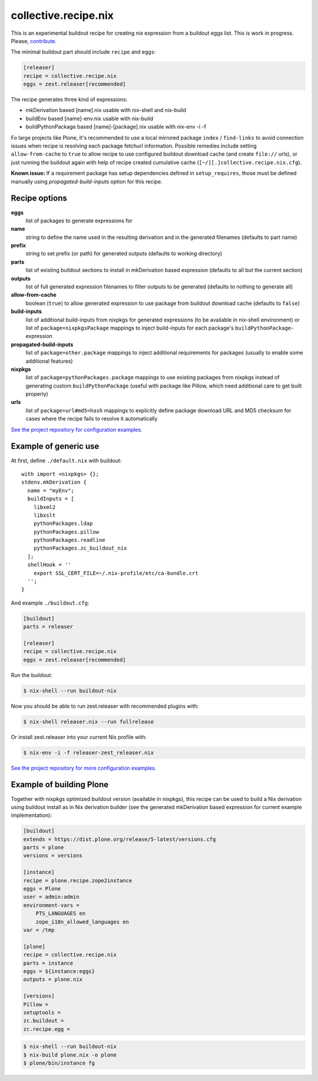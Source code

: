 collective.recipe.nix
=====================

This is an experimental buildout recipe for creating nix expression from
a buildout eggs list. This is work in progress. Please, contribute_.

.. _contribute: https://github.com/datakurre/collective.recipe.nix

The minimal buildout part should include ``recipe`` and ``eggs``:

.. code:: ini

   [releaser]
   recipe = collective.recipe.nix
   eggs = zest.releaser[recommended]

The recipe generates three kind of expressions:

* mkDerivation based [name].nix usable with nix-shell and nix-build
* buildEnv based [name]-env.nix usable with nix-build
* buildPythonPackage based [name]-[package].nix usable with nix-env -i -f

Fo large projects like Plone, it's recommended to use a local mirrored package
``index`` / ``find-links`` to avoid connection issues when recipe is resolving
each package fetchurl information. Possible remedies include setting
``allow-from-cache`` to ``true`` to allow recipe to use configured buildout
download cache (and create ``file://`` urls), or just running the buildout
again with help of recipe created cumulative cache
(``[~/][.]collective.recipe.nix.cfg``).

**Known issue:** If a requirement package has setup dependencies defined in
``setup_requires``, those must be defined manually using
*propagated-build-inputs* option for this recipe.


Recipe options
--------------

**eggs**
  list of packages to generate expressions for

**name**
  string to define the name used in the resulting derivation and in the
  generated filenames (defaults to part name)

**prefix**
  string to set prefix (or path) for generated outputs (defaults to working
  directory)

**parts**
  list of existing buildout sections to install in mkDerivation based expression
  (defaults to all but the current section)

**outputs**
  list of full generated expression filenames to filter outputs to be generated
  (defaults to nothing to generate all)

**allow-from-cache**
  boolean (``true``) to allow generated expression to use package  from
  buildout download cache (defaults to ``false``)

**build-inputs**
  list of additional build-inputs from nixpkgs for generated expressions (to be
  available in nix-shell environment) or list of ``package=nixpkgsPackage``
  mappings to inject build-inputs for each package's
  ``buildPythonPackage``-expression

**propagated-build-inputs**
  list of ``package=other.package`` mappings to inject additional
  requirements for packages (usually to enable some additional features)

**nixpkgs**
  list of ``package=pythonPackages.package`` mappings to use existing packages
  from nixpkgs instead of generating custom ``buildPythonPackage`` (useful with
  package like Pillow, which need additional care to get built properly)

**urls**
  list of ``package=url#md5=hash`` mappings to explicitly define package
  download URL and MD5 checksum for cases where the recipe fails to resolve
  it automatically

`See the project repository for configuration examples.`__

__ https://github.com/datakurre/collective.recipe.nix/tree/master/examples


Example of generic use
----------------------

At first, define ``./default.nix`` with buildout::

    with import <nixpkgs> {};
    stdenv.mkDerivation {
      name = "myEnv";
      buildInputs = [
        libxml2
        libxslt
        pythonPackages.ldap
        pythonPackages.pillow
        pythonPackages.readline
        pythonPackages.zc_buildout_nix
      ];
      shellHook = ''
        export SSL_CERT_FILE=~/.nix-profile/etc/ca-bundle.crt
      '';
    }

And example ``./buildout.cfg``:

.. code:: cfg

    [buildout]
    parts = releaser

    [releaser]
    recipe = collective.recipe.nix
    eggs = zest.releaser[recommended]

Run the buildout:

.. code:: bash

   $ nix-shell --run buildout-nix

Now you should be able to run zest.releaser with recommended plugins with:

.. code:: bash

   $ nix-shell releaser.nix --run fullrelease

Or install zest.releaser into your current Nix profile with:

.. code:: bash

   $ nix-env -i -f releaser-zest_releaser.nix

`See the project repository for more configuration examples.`__

__ https://github.com/datakurre/collective.recipe.nix/tree/master/examples


Example of building Plone
-------------------------

Together with nixpkgs optimized buildout version (available in nixpkgs), this
recipe can be used to build a Nix derivation using buildout install as in Nix
derivation builder (see the generated mkDerivation based expression for
current example implementation):

.. code:: ini

   [buildout]
   extends = https://dist.plone.org/release/5-latest/versions.cfg
   parts = plone
   versions = versions

   [instance]
   recipe = plone.recipe.zope2instance
   eggs = Plone
   user = admin:admin
   environment-vars =
       PTS_LANGUAGES en
       zope_i18n_allowed_languages en
   var = /tmp

   [plone]
   recipe = collective.recipe.nix
   parts = instance
   eggs = ${instance:eggs}
   outputs = plone.nix

   [versions]
   Pillow =
   setuptools =
   zc.buildout =
   zc.recipe.egg =

.. code:: bash

   $ nix-shell --run buildout-nix
   $ nix-build plone.nix -o plone
   $ plone/bin/instance fg
